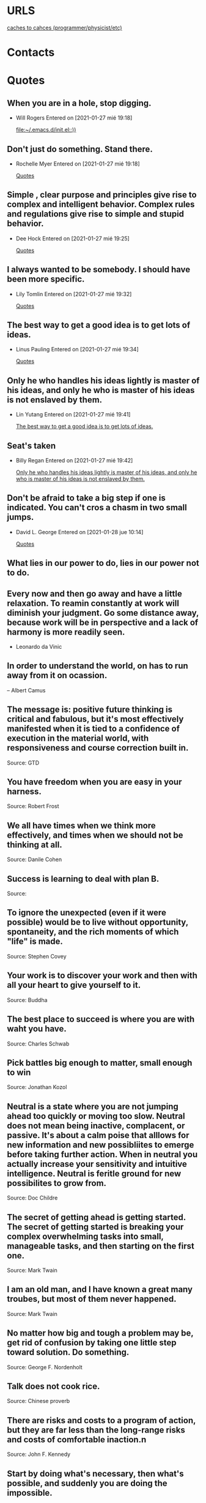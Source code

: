 
* URLS
[[http://cachestocaches.com/archive/][caches to cahces (programmer/physicist/etc)]]





* Contacts 
* Quotes
** When you are in a hole, stop digging.
- Will Rogers
 Entered on [2021-01-27 mié 19:18]
  
   [[file:~/.emacs.d/init.el::))]]
** Don't just do something. Stand there.
- Rochelle Myer
 Entered on [2021-01-27 mié 19:18]
  
   [[file:~/.emacs.d/GTD/reference.org::*Quotes][Quotes]]
** Simple , clear purpose and principles give rise to complex and intelligent behavior. Complex rules and regulations give rise to simple and stupid behavior.
- Dee Hock
 Entered on [2021-01-27 mié 19:25]
  
   [[file:~/.emacs.d/GTD/reference.org::*Quotes][Quotes]]
** I always wanted to be somebody. I should have been more specific.
- Lily Tomlin
 Entered on [2021-01-27 mié 19:32]
  
   [[file:~/.emacs.d/GTD/reference.org::*Quotes][Quotes]]
** The best way to get a good idea is to get lots of ideas.
- Linus Pauling
 Entered on [2021-01-27 mié 19:34]
  
   [[file:~/.emacs.d/GTD/reference.org::*Quotes][Quotes]]
** Only he who handles his ideas lightly is master of his ideas, and only he who is master of his ideas is not enslaved by them.
- Lin Yutang
 Entered on [2021-01-27 mié 19:41]
  
   [[file:~/.emacs.d/GTD/reference.org::*The best way to get a good idea is to get lots of ideas.][The best way to get a good idea is to get lots of ideas.]]
** Seat's taken
- Billy Regan
 Entered on [2021-01-27 mié 19:42]
  
   [[file:~/.emacs.d/GTD/reference.org::*Only he who handles his ideas lightly is master of his ideas, and only he who is master of his ideas is not enslaved by them.][Only he who handles his ideas lightly is master of his ideas, and only he who is master of his ideas is not enslaved by them.]]
** Don't be afraid to take a big step if one is indicated. You can't cros a chasm in two small jumps.
- David L. George
 Entered on [2021-01-28 jue 10:14]
  
   [[file:~/.emacs.d/GTD/reference.org::*Quotes][Quotes]]
** What lies in our power to do, lies in our power not to do.
** Every now and then go away and have a little relaxation. To reamin constantly at work will diminish your judgment. Go some distance away, because work will be in perspective and a lack of harmony is more readily seen.
- Leonardo da Vinic
** In order to understand the world, on has to run away from it on ocassion.

-- Albert Camus
**  The message is: positive future thinking is critical and fabulous, but it's most effectively manifested when it is tied to a confidence of execution in  the material world, with responsiveness and course correction built in.
 Source: GTD
** You have freedom when you are easy in your harness.
 Source: Robert Frost
** We all have times when we think more effectively, and times when we should not be thinking at all.
 Source: Danile Cohen 
** Success is learning to deal with plan B.
 Source: 
** To ignore the unexpected (even if it were possible) would be to live without opportunity, spontaneity, and the rich moments of which "life" is made.
 Source: Stephen Covey
** Your work is to discover your work and then with all your heart to give yourself to it.
 Source: Buddha
** The best place to succeed is where you are with waht you have.
 Source: Charles Schwab
** Pick battles big enough to matter, small enough to win
 Source: Jonathan Kozol
** Neutral is a state where you are not jumping ahead too quickly or moving too slow. Neutral does not mean being inactive, complacent, or passive. It's about a calm poise that alllows for new information and new possibliites to emerge before taking further action. When in neutral you actually increase your sensitivity and intuitive intelligence. Neutral is feritle ground for new possibilites to grow from.
 Source: Doc Childre
** The secret of getting ahead is getting started. The secret of getting started is breaking your complex overwhelming tasks into small, manageable tasks, and then starting on the first one.
 Source: Mark Twain
** I am an old man, and I have known a great many troubes, but most of them never happened.
 Source: Mark Twain
** No matter how big and tough a problem may be, get rid of confusion by taking one little step toward solution. Do something.
 Source: George F. Nordenholt
** Talk does not cook rice.
 Source: Chinese proverb
** There are risks and costs to a program of action, but they are far less than the long-range risks and costs of comfortable inaction.n
 Source: John F. Kennedy
** Start by doing what's necessary, then what's possible, and suddenly you are doing the impossible.
 Source: Saint Francis of Assisi
** There are only two problems in life: (1) you know what you want, and you don't know how to get it; and/or (2) you don't know what you want
 Source: Steven Snyder
** Life affords no higher pleasure than that of the surmounting difficulties, passing from one step of success to another, forming new wishes, and seeing them gratified.
 Source: Dr. Samuel Johnson
** An idealist believes that the short run doesn't count/ A cynic believes the long run doesn't matter. A realist believes that what is done or left undone in the short run determines the long run.
 Source: Sydney J. Harris
** I respect the man who knows distinctly what he wishes. The greater part of a ll mischief in the world arises from the fact that men do not sufficiently understand their own aims. Thye have undertaken to build a tower, and spend no more labor on the foundation than would be necessary to erect a hut.
 Source: Johann Wolfgang von Goethe
** A vision without a task is but a dream; a task without a vision is but drudgery; a vision and a task is the hope of the world.
 Source: From a church in Sussex, England, ca. 1730
